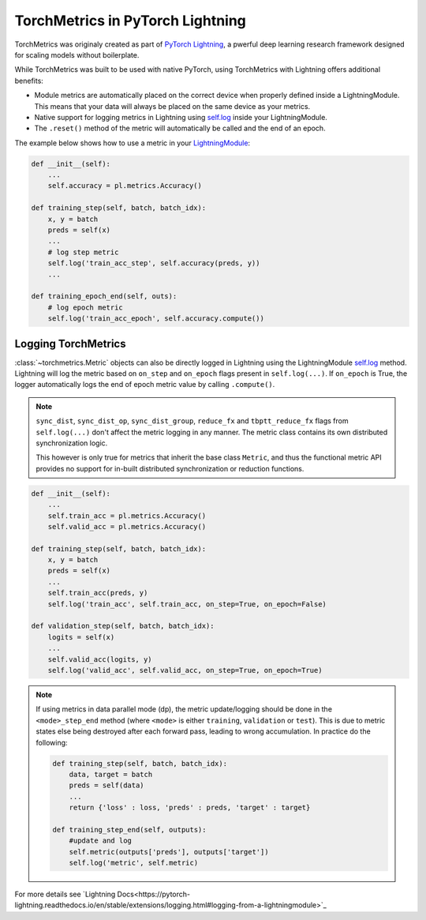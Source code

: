 .. _quickstart:


.. testsetup:: *

    import torch
    from torch.nn import Module
    from pytorch_lightning.core.lightning import LightningModule
    from torchmetrics import Metric

#################################
TorchMetrics in PyTorch Lightning
#################################

TorchMetrics was originaly created as part of `PyTorch Lightning <https://github.com/PyTorchLightning/pytorch-lightning>`_, a pwerful deep learning research framework designed for scaling models without boilerplate.

While TorchMetrics was built to be used with native PyTorch, using TorchMetrics with Lightning offers additional benefits:

* Module metrics are automatically placed on the correct device when properly defined inside a LightningModule. This means that your data will always be placed on the same device as your metrics.
* Native support for logging metrics in Lightning using `self.log <https://pytorch-lightning.readthedocs.io/en/stable/extensions/logging.html#logging-from-a-lightningmodule>`_ inside your LightningModule.
* The ``.reset()`` method of the metric will automatically be called and the end of an epoch.

The example below shows how to use a metric in your `LightningModule <https://pytorch-lightning.readthedocs.io/en/stable/common/lightning_module.html>`_:

.. code-block:: python

    def __init__(self):
        ...
        self.accuracy = pl.metrics.Accuracy()

    def training_step(self, batch, batch_idx):
        x, y = batch
        preds = self(x)
        ...
        # log step metric
        self.log('train_acc_step', self.accuracy(preds, y))
        ...

    def training_epoch_end(self, outs):
        # log epoch metric
        self.log('train_acc_epoch', self.accuracy.compute())

********************
Logging TorchMetrics
********************

:class:`~torchmetrics.Metric` objects can also be directly logged in Lightning using the LightningModule `self.log <https://pytorch-lightning.readthedocs.io/en/stable/extensions/logging.html#logging-from-a-lightningmodule>`_ method. Lightning will log
the metric based on ``on_step`` and ``on_epoch`` flags present in ``self.log(...)``.
If ``on_epoch`` is True, the logger automatically logs the end of epoch metric value by calling
``.compute()``.

.. note::
    ``sync_dist``, ``sync_dist_op``, ``sync_dist_group``, ``reduce_fx`` and ``tbptt_reduce_fx``
    flags from ``self.log(...)`` don't affect the metric logging in any manner. The metric class
    contains its own distributed synchronization logic.

    This however is only true for metrics that inherit the base class ``Metric``,
    and thus the functional metric API provides no support for in-built distributed synchronization
    or reduction functions.


.. code-block:: python

    def __init__(self):
        ...
        self.train_acc = pl.metrics.Accuracy()
        self.valid_acc = pl.metrics.Accuracy()

    def training_step(self, batch, batch_idx):
        x, y = batch
        preds = self(x)
        ...
        self.train_acc(preds, y)
        self.log('train_acc', self.train_acc, on_step=True, on_epoch=False)

    def validation_step(self, batch, batch_idx):
        logits = self(x)
        ...
        self.valid_acc(logits, y)
        self.log('valid_acc', self.valid_acc, on_step=True, on_epoch=True)

.. note::
    If using metrics in data parallel mode (dp), the metric update/logging should be done
    in the ``<mode>_step_end`` method (where ``<mode>`` is either ``training``, ``validation``
    or ``test``). This is due to metric states else being destroyed after each forward pass,
    leading to wrong accumulation. In practice do the following:

    .. code-block:: python

        def training_step(self, batch, batch_idx):
            data, target = batch
            preds = self(data)
            ...
            return {'loss' : loss, 'preds' : preds, 'target' : target}

        def training_step_end(self, outputs):
            #update and log
            self.metric(outputs['preds'], outputs['target'])
            self.log('metric', self.metric)
            
For more details see  `Lightning Docs<https://pytorch-lightning.readthedocs.io/en/stable/extensions/logging.html#logging-from-a-lightningmodule>`_
